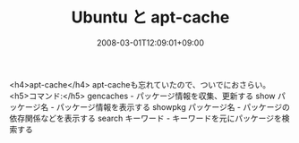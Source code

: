 #+TITLE: Ubuntu と apt-cache
#+DATE: 2008-03-01T12:09:01+09:00
#+DRAFT: false
#+TAGS: 過去記事インポート Ubuntu Linux

<h4>apt-cache</h4>
apt-cacheも忘れていたので、ついでにおさらい。
<h5>コマンド:</h5>
gencaches - パッケージ情報を収集、更新する
show パッケージ名 - パッケージ情報を表示する
showpkg パッケージ名 - パッケージの依存関係などを表示する
search キーワード - キーワードを元にパッケージを検索する

